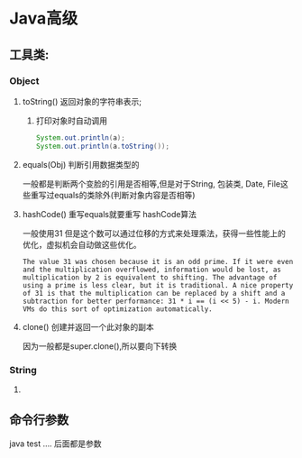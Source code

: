 * Java高级
** 工具类:
*** Object
**** toString() 返回对象的字符串表示; 
***** 打印对象时自动调用
     #+BEGIN_SRC java
 System.out.println(a);
 System.out.println(a.toString());
 #+END_SRC
**** equals(Obj) 判断引用数据类型的
一般都是判断两个变脸的引用是否相等,但是对于String, 包装类, Date, File这些重写过equals的类除外(判断对象内容是否相等)
**** hashCode() 重写equals就要重写 hashCode算法
一般使用31
但是这个数可以通过位移的方式来处理乘法，获得一些性能上的优化，虚拟机会自动做这些优化。
#+BEGIN_EXAMPLE
The value 31 was chosen because it is an odd prime. If it were even and the multiplication overflowed, information would be lost, as multiplication by 2 is equivalent to shifting. The advantage of using a prime is less clear, but it is traditional. A nice property of 31 is that the multiplication can be replaced by a shift and a subtraction for better performance: 31 * i == (i << 5) - i. Modern VMs do this sort of optimization automatically.
#+END_EXAMPLE
**** clone() 创建并返回一个此对象的副本
     因为一般都是super.clone(),所以要向下转换
*** String 
**** 
** 命令行参数
java test .... 后面都是参数
